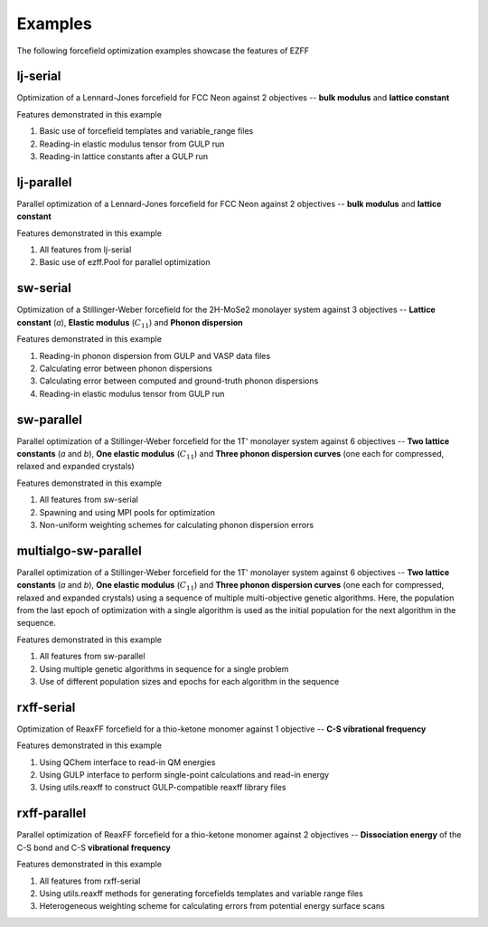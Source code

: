 Examples
========
The following forcefield optimization examples showcase the features of EZFF


lj-serial
------------
Optimization of a Lennard-Jones forcefield for FCC Neon against 2 objectives -- **bulk modulus** and **lattice constant**

Features demonstrated in this example

1. Basic use of forcefield templates and variable_range files
2. Reading-in elastic modulus tensor from GULP run
3. Reading-in lattice constants after a GULP run


lj-parallel
------------
Parallel optimization of a Lennard-Jones forcefield for FCC Neon against 2 objectives -- **bulk modulus** and **lattice constant**

Features demonstrated in this example

1. All features from lj-serial
2. Basic use of ezff.Pool for parallel optimization


sw-serial
------------
Optimization of a Stillinger-Weber forcefield for the 2H-MoSe2 monolayer system against 3 objectives -- **Lattice constant** (*a*), **Elastic modulus** (:math:`C_{11}`) and **Phonon dispersion**

Features demonstrated in this example

1. Reading-in phonon dispersion from GULP and VASP data files
2. Calculating error between phonon dispersions
3. Calculating error between computed and ground-truth phonon dispersions
4. Reading-in elastic modulus tensor from GULP run


sw-parallel
--------------
Parallel optimization of a Stillinger-Weber forcefield for the 1T' monolayer system against 6 objectives -- **Two lattice constants** (*a* and *b*), **One elastic modulus** (:math:`C_{11}`) and **Three phonon dispersion curves** (one each for compressed, relaxed and expanded crystals)

Features demonstrated in this example

1. All features from sw-serial
2. Spawning and using MPI pools for optimization
3. Non-uniform weighting schemes for calculating phonon dispersion errors

multialgo-sw-parallel
--------------
Parallel optimization of a Stillinger-Weber forcefield for the 1T' monolayer system against 6 objectives -- **Two lattice constants** (*a* and *b*), **One elastic modulus** (:math:`C_{11}`) and **Three phonon dispersion curves** (one each for compressed, relaxed and expanded crystals) using a sequence of multiple multi-objective genetic algorithms. Here, the population from the last epoch of optimization with a single algorithm is used as the initial population for the next algorithm in the sequence.

Features demonstrated in this example

1. All features from sw-parallel
2. Using multiple genetic algorithms in sequence for a single problem
3. Use of different population sizes and epochs for each algorithm in the sequence


rxff-serial
--------------
Optimization of ReaxFF forcefield for a thio-ketone monomer against 1 objective -- **C-S vibrational frequency**

Features demonstrated in this example

1. Using QChem interface to read-in QM energies
2. Using GULP interface to perform single-point calculations and read-in energy
3. Using utils.reaxff to construct GULP-compatible reaxff library files


rxff-parallel
----------------
Parallel optimization of ReaxFF forcefield for a thio-ketone monomer against 2 objectives -- **Dissociation energy** of the C-S bond and C-S **vibrational frequency**

Features demonstrated in this example

1. All features from rxff-serial
2. Using utils.reaxff methods for generating forcefields templates and variable range files
3. Heterogeneous weighting scheme for calculating errors from potential energy surface scans
